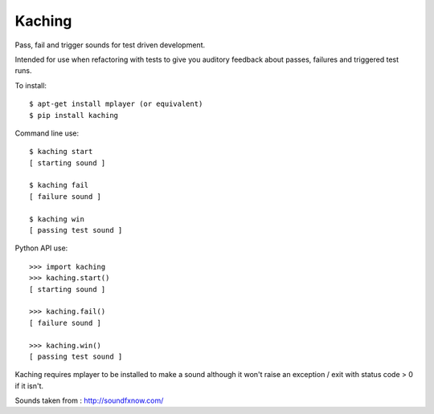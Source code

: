 Kaching
=======

Pass, fail and trigger sounds for test driven development.

Intended for use when refactoring with tests to give you auditory feedback about passes, failures and triggered test runs.

To install::

    $ apt-get install mplayer (or equivalent)
    $ pip install kaching

Command line use::

    $ kaching start
    [ starting sound ]
    
    $ kaching fail
    [ failure sound ]

    $ kaching win
    [ passing test sound ]
    
Python API use::

    >>> import kaching
    >>> kaching.start()
    [ starting sound ]
    
    >>> kaching.fail()
    [ failure sound ]
    
    >>> kaching.win()
    [ passing test sound ]

Kaching requires mplayer to be installed to make a sound although it won't raise an exception / exit with status code > 0 if it isn't.

Sounds taken from : http://soundfxnow.com/